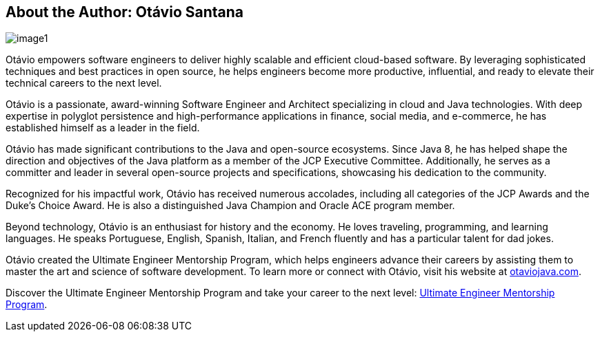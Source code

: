 == About the Author: Otávio Santana

image::image1[]

Otávio empowers software engineers to deliver highly scalable and efficient cloud-based software. By leveraging sophisticated techniques and best practices in open source, he helps engineers become more productive, influential, and ready to elevate their technical careers to the next level.

Otávio is a passionate, award-winning Software Engineer and Architect specializing in cloud and Java technologies. With deep expertise in polyglot persistence and high-performance applications in finance, social media, and e-commerce, he has established himself as a leader in the field.

Otávio has made significant contributions to the Java and open-source ecosystems. Since Java 8, he has helped shape the direction and objectives of the Java platform as a member of the JCP Executive Committee. Additionally, he serves as a committer and leader in several open-source projects and specifications, showcasing his dedication to the community.

Recognized for his impactful work, Otávio has received numerous accolades, including all categories of the JCP Awards and the Duke’s Choice Award. He is also a distinguished Java Champion and Oracle ACE program member.

Beyond technology, Otávio is an enthusiast for history and the economy. He loves traveling, programming, and learning languages. He speaks Portuguese, English, Spanish, Italian, and French fluently and has a particular talent for dad jokes.

Otávio created the Ultimate Engineer Mentorship Program, which helps engineers advance their careers by assisting them to master the art and science of software development. To learn more or connect with Otávio, visit his website at https://otaviojava.com[otaviojava.com].

Discover the Ultimate Engineer Mentorship Program and take your career to the next level: https://otaviojava.com[Ultimate Engineer Mentorship Program].
